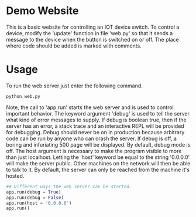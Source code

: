 * Demo Website

This is a basic website for controlling an IOT device switch. To control a device, modify the 'update' function in file 'web.py' so that it sends a message to the device when the button is switched on or off. The place where code should be added is marked with comments.

* Usage

To run the web server just enter the following command.

#+BEGIN_SRC
python web.py
#+END_SRC

Note, the call to 'app.run' starts the web server and is used to control important behavior. The keyword argument 'debug' is used to tell the server what kind of error messages to supply. If debug is boolean true, then if the server has an error, a stack trace and an interactive REPL will be provided for debugging. Debug should never be on in production because arbitrary code can be run by anyone who can crash the server. If debug is off, a boring and infuriating 500 page will be displayed. By default, debug mode is off. The host argument is necessary to make the program visible to more than just localhost. Letting the 'host' keyword be equal to the string '0.0.0.0' will make the server public. Other machines on the network will then be able to talk to it. By default, the server can only be reached from the machine it's hosted.

#+BEGIN_SRC python
## Different ways the web server can be started.
app.run(debug = True)
app.run(debug = False)
app.run(host = '0.0.0.0')
app.run()
#+END_SRC
